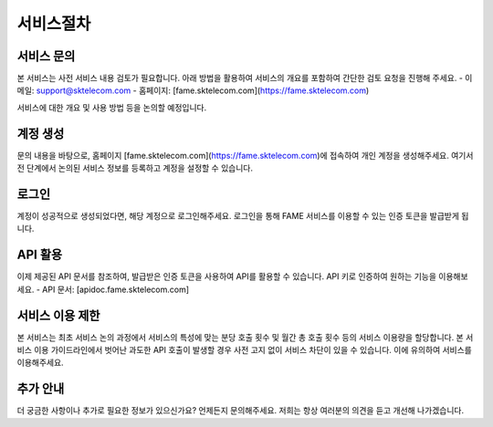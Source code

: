 서비스절차
=====

.. _service:

서비스 문의
------------

본 서비스는 사전 서비스 내용 검토가 필요합니다. 아래 방법을 활용하여 서비스의 개요를 포함하여 간단한 검토 요청을 진행해 주세요. 
- 이메일: support@sktelecom.com
- 홈페이지: [fame.sktelecom.com](https://fame.sktelecom.com)

서비스에 대한 개요 및 사용 방법 등을 논의할 예정입니다.

계정 생성
------------

문의 내용을 바탕으로, 홈페이지 [fame.sktelecom.com](https://fame.sktelecom.com)에 접속하여 개인 계정을 생성해주세요. 여기서 전 단계에서 논의된 서비스 정보를 등록하고 계정을 설정할 수 있습니다.

로그인
------------

계정이 성공적으로 생성되었다면, 해당 계정으로 로그인해주세요. 로그인을 통해 FAME 서비스를 이용할 수 있는 인증 토큰을 발급받게 됩니다.

API 활용
------------

이제 제공된 API 문서를 참조하여, 발급받은 인증 토큰을 사용하여 API를 활용할 수 있습니다. API 키로 인증하여 원하는 기능을 이용해보세요.
- API 문서: [apidoc.fame.sktelecom.com] 

서비스 이용 제한
------------

본 서비스는 최초 서비스 논의 과정에서 서비스의 특성에 맞는 분당 호출 횟수 및 월간 총 호출 횟수 등의 서비스 이용량을 할당합니다. 본 서비스 이용 가이드라인에서 벗어난 과도한 API 호출이 발생할 경우 사전 고지 없이 서비스 차단이 있을 수 있습니다. 이에 유의하여 서비스를 이용해주세요.

추가 안내
------------

더 궁금한 사항이나 추가로 필요한 정보가 있으신가요? 언제든지 문의해주세요. 저희는 항상 여러분의 의견을 듣고 개선해 나가겠습니다.
